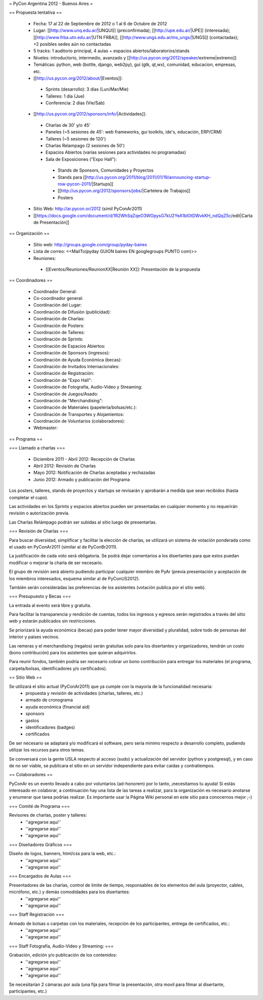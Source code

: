 = PyCon Argentina 2012 - Buenos Aires =

== Propuesta tentativa ==

 * Fecha: 17 al 22 de Septiembre de 2012 o 1 al 6 de Octubre de 2012
 * Lugar: [[http://www.unq.edu.ar/|UNQUI]] (preconfirmada); [[http://upe.edu.ar/|UPE]] (interesada); [[http://www.frba.utn.edu.ar/|UTN FRBA]], [[http://www.ungs.edu.ar/ms_ungs/|UNGS]] (contactadas); +2 posibles sedes aún no contactadas
 * 5 tracks: 1 auditorio principal, 4 aulas + espacios abiertos/laboratorios/stands
 * Niveles: introductorio, intermedio, avanzado y [[http://us.pycon.org/2012/speaker/extreme|extremo]]
 * Temáticas: python, web (bottle, django, web2py), gui (gtk, qt,wx), comunidad, educacion, empresas, etc.
 * [[http://us.pycon.org/2012/about/|Eventos]]:
  * Sprints (desarrollo): 3 días (Lun/Mar/Mie) 
  * Talleres: 1 día (Jue)
  * Conferencia: 2 días (Vie/Sab)
 * [[http://us.pycon.org/2012/sponsors/info/|Actividades]]:
  * Charlas de 30' y/o 45'
  * Paneles (~5 sesiones de 45': web frameworks, gui toolkits, ide's, educación, ERP/CRM) 
  * Talleres (~5 sesiones de 120')
  * Charlas Relampago (2 sesiones de 50')
  * Espacios Abiertos (varias sesiones para actividades no programadas)
  * Sala de Exposiciones ("Expo Hall"):
   * Stands de Sponsors, Comunidades y Proyectos
   * Stands para [[http://us.pycon.org/2011/blog/2011/01/19/announcing-startup-row-pycon-2011/|Startups]] 
   * [[http://us.pycon.org/2012/sponsors/jobs/|Cartelera de Trabajos]]
   * Posters
 * Sitio Web: http://ar.pycon.or/2012 (simil PyConAr2011)
 * [[https://docs.google.com/document/d/1R2WhSqZqeO3WOpysG7kU2YeA1blOtDWvkKH_ndQqZ5c/edit|Carta de Presentación]]

== Organización ==

 * Sitio web: http://groups.google.com/group/pyday-baires
 * Lista de correo: <<MailTo(pyday GUION baires EN googlegroups PUNTO com)>>
 * Reuniones:
  * [[Eventos/Reuniones/ReunionXX|Reunión XX]]: Presentación de la propuesta

== Coordinadores ==

 * Coordinador General: 
 * Co-coordinador general:
 * Coordinación del Lugar:
 * Coordinación de Difusión (publicidad):
 * Coordinación de Charlas:
 * Coordinación de Posters: 
 * Coordinación de Talleres: 
 * Coordinación de Sprints:
 * Coordinación de Espacios Abiertos: 
 * Coordinación de Sponsors (ingresos):
 * Coordinación de Ayuda Económica (becas):
 * Coordinación de Invitados Internacionales:
 * Coordinación de Registración:
 * Coordinación de "Expo Hall":
 * Coordinación de Fotografía, Audio-Video y Streaming:
 * Coordinación de Juegos/Asado:
 * Coordinación de "Merchandising":
 * Coordinación de Materiales (papelería/bolsas/etc.):
 * Coordinación de Transportes y Alojamientos:
 * Coordinación de Voluntarios (colaboradores):
 * Webmaster: 

== Programa ==

=== Llamado a charlas ===

 * Diciembre 2011 - Abril 2012: Recepción de Charlas
 * Abril 2012: Revisión de Charlas
 * Mayo 2012: Notificación de Charlas aceptadas y rechazadas
 * Junio 2012: Armado y publicación del Programa

Los posters, talleres, stands de proyectos y startups se revisarán y aprobarán a medida que sean recibidos (hasta completar el cupo).

Las actividades en los Sprints y espacios abiertos pueden ser presentadas en cualquier momento y no requerirán revisión o autorización previa.

Las Charlas Relámpago podrán ser subidas al sitio luego de presentarlas.

=== Revisión de Charlas ===

Para buscar diversidad, simplificar y facilitar la elección de charlas, se utilizará un sistema de votación ponderada como el usado en PyConAr2011 (similar al de PyConBr2011).

La justificación de cada voto será obligatoria. Se podrá dejar comentarios a los disertantes para que estos puedan modificar o mejorar la charla de ser necesario.

El grupo de revisión será abierto pudiendo participar cualquier miembro de PyAr (previa presentación y aceptación de los miembros interesados, esquema similar al de PyConUS2012).

También serán considerádas las preferencias de los asistentes (votación publica por el sitio web).

=== Presupuesto y Becas ===

La entrada al evento será libre y gratuita.

Para facilitar la transparencia y rendición de cuentas, todos los ingresos y egresos serán registrados a través del sitio web y estarán publicados sin restricciones.

Se priorizará la ayuda económica (becas) para poder tener mayor diversidad y pluralidad, sobre todo de personas del interior y paises vecinos.

Las remeras y el merchandising (regalos) serán gratuitas solo para los disertantes y organizadores, tendrán un costo (bono contribución) para los asistentes que quieran adquirirlos.

Para reunir fondos, también podría ser necesario cobrar un bono contribución para entregar los materiales (el programa, carpeta/bolsas, identificadores y/o certificados).

== Sitio Web ==

Se utilizará el sitio actual (PyConAr2011) que ya cumple con la mayoría de la funcionalidad necesaria:
 * propuesta y revisión de actividades (charlas, talleres, etc.)
 * armado de cronograma
 * ayuda económica (financial aid)
 * sponsors
 * gastos
 * identificadores (badges)
 * certificados

De ser necesario se adaptará y/o modificará el software, pero sería minimo respecto a desarrollo completo, pudiendo utilizar los recursos para otros temas.

Se conversará con la gente USLA respecto al acceso (sudo) y actualización del servidor (python y postgresql), y en caso de no ser viable, se publicara el sitio en un servidor independiente para evitar caidas y contratiempos.

== Colaboradores ==

PyConAr es un evento llevado a cabo por voluntarios (ad-honorem) por lo tanto, ¡necesitamos tu ayuda!
Si estás interesado en colaborar, a continuación hay una lista de las tareas a realizar, para la organización es necesario anotarse y enumerar que tarea podrías realizar. Es importante usar la Página  Wiki personal en este sitio para conocernos mejor ;-)

=== Comité de Programa ===
 
Revisores de charlas, poster y talleres:
 * ''agregarse aqui'' 
 * ''agregarse aqui''
 * ''agregarse aqui''

=== Diseñadores Gráficos ===

Diseño de logos, banners, html/css para la web, etc.:
 * ''agregarse aqui''
 * ''agregarse aqui''

=== Encargados de Aulas ===

Presentadores de las charlas, control de limite de tiempo, responsables de los elementos del aula (proyector, cables, micrófono, etc.) y demás comodidades para los disertantes:
 * ''agregarse aqui'' 
 * ''agregarse aqui'' 

=== Staff Registración ===

Armado de bolsas o carpetas con los materiales, recepción de los participantes, entrega de certificados, etc.:
 * ''agregarse aqui''
 * ''agregarse aqui''

=== Staff Fotografía, Audio-Video y Streaming: ===

Grabación, edición y/o publicación de los contenidos:
 * ''agregarse aqui''
 * ''agregarse aqui''
 * ''agregarse aqui''

Se necesitarían 2 cámaras por aula (una fija para filmar la presentación, otra movil para filmar al disertante, participantes, etc.)
